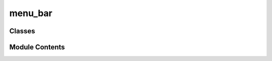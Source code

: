menu_bar
========

.. py:module:: menu_bar


Classes
-------

.. autoapisummary::

   menu_bar.MenuActions
   menu_bar.MenuBar


Module Contents
---------------

.. py:class:: MenuActions(*args, **kwds)

   Bases: :py:obj:`enum.Enum`


   Create a collection of name/value pairs.

   Example enumeration:

   >>> class Color(Enum):
   ...     RED = 1
   ...     BLUE = 2
   ...     GREEN = 3

   Access them by:

   - attribute access:

     >>> Color.RED
     <Color.RED: 1>

   - value lookup:

     >>> Color(1)
     <Color.RED: 1>

   - name lookup:

     >>> Color['RED']
     <Color.RED: 1>

   Enumerations can be iterated over, and know how many members they have:

   >>> len(Color)
   3

   >>> list(Color)
   [<Color.RED: 1>, <Color.BLUE: 2>, <Color.GREEN: 3>]

   Methods can be added to enumerations, and members can have their own
   attributes -- see the documentation for details.


   .. py:attribute:: FILE_NEW


   .. py:attribute:: FILE_LOAD_SESSION


   .. py:attribute:: FILE_LOAD_MODEL


   .. py:attribute:: FILE_SAVE_SESSION


   .. py:attribute:: FILE_SAVE_SESSION_AS


   .. py:attribute:: FILE_EXPORT


   .. py:attribute:: FILE_EXPORT_AS


   .. py:attribute:: FILE_EXIT


   .. py:attribute:: WINDOWS_INSPECTOR


   .. py:attribute:: WINDOWS_NODE_LIST


   .. py:attribute:: WINDOWS_CONSOLE


.. py:class:: MenuBar(editor, **kwargs)

   Bases: :py:obj:`PySide6.QtWidgets.QMenuBar`


   Graph Editor menu bar.


   .. py:attribute:: file_menu


   .. py:attribute:: windows_menu


